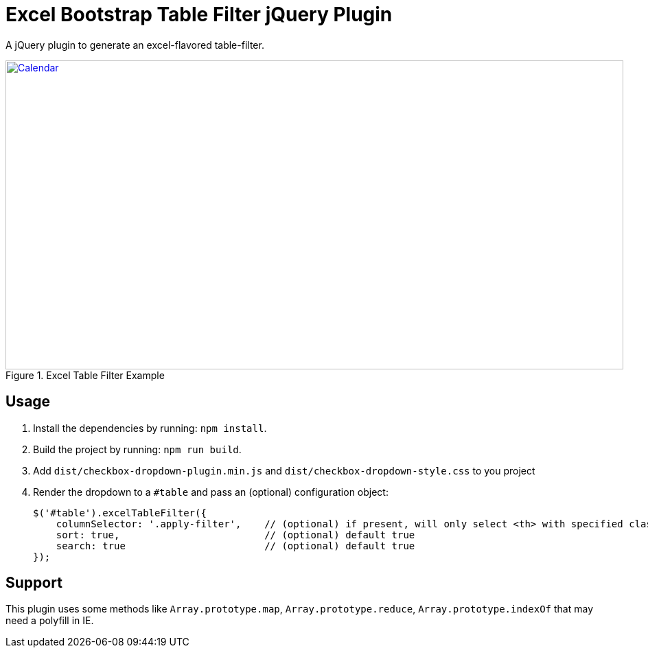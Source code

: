 = Excel Bootstrap Table Filter jQuery Plugin

A jQuery plugin to generate an excel-flavored table-filter.

[[img-calendar]]
.Excel Table Filter Example
image::excel-table-filter-example.PNG[Calendar, 900, 450, link="https://github.com/chestercharles/excel-bootstrap-table-filter/blob/master/excel-bootstarp-table-filter-example.PNG"]

== Usage

. Install the dependencies by running: `npm install`.
. Build the project by running: `npm run build`.
. Add `dist/checkbox-dropdown-plugin.min.js` and `dist/checkbox-dropdown-style.css` to you project
. Render the dropdown to a `#table` and pass an (optional) configuration object:

    $('#table').excelTableFilter({
        columnSelector: '.apply-filter',    // (optional) if present, will only select <th> with specified class
        sort: true,                         // (optional) default true
        search: true                        // (optional) default true
    });

== Support

This plugin uses some methods like `Array.prototype.map`, `Array.prototype.reduce`, `Array.prototype.indexOf` that may need a polyfill in IE. 


